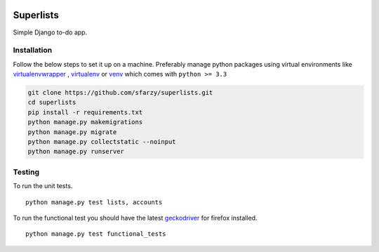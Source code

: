 .. class:: no-web no-pdf

|travis| |heroku|


Superlists
=========

Simple Django to-do app.


Installation
---------

Follow the below steps to set it up on a machine. Preferably manage python packages using virtual environments like virtualenvwrapper_ , virtualenv_ or venv_ which comes with ``python >= 3.3``

.. code::

  git clone https://github.com/sfarzy/superlists.git
  cd superlists
  pip install -r requirements.txt
  python manage.py makemigrations
  python manage.py migrate
  python manage.py collectstatic --noinput
  python manage.py runserver


Testing
-------

To run the unit tests.

::

  python manage.py test lists, accounts
  
To run the functional test you should have the latest geckodriver_ for firefox installed. 

::

  python manage.py test functional_tests
  
  
.. _virtualenvwrapper: https://virtualenvwrapper.readthedocs.io/en/latest/
.. _virtualenv: https://pypi.python.org/pypi/virtualenv
.. _venv: https://docs.python.org/3/library/venv.html
.. _geckodriver: https://github.com/mozilla/geckodriver/releases/latest

.. |travis| image:: https://travis-ci.org/sfarzy/superlists.svg?branch=master
    :target: https://travis-ci.org/sfarzy/superlists
    :alt: travis

.. |heroku| image:: https://img.shields.io/badge/heroku-deployed-blue.svg
      :target: https://sfarzy-superlists.herokuapp.com
      :alt: Heroku
